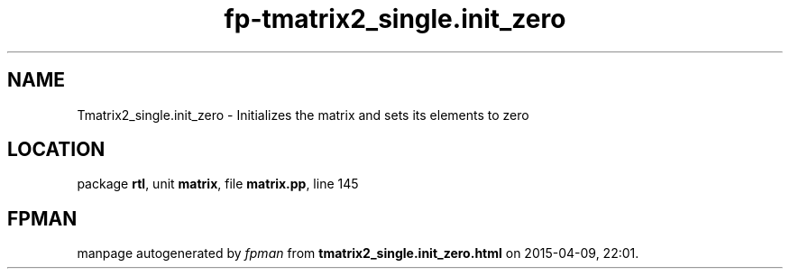 .\" file autogenerated by fpman
.TH "fp-tmatrix2_single.init_zero" 3 "2014-03-14" "fpman" "Free Pascal Programmer's Manual"
.SH NAME
Tmatrix2_single.init_zero - Initializes the matrix and sets its elements to zero
.SH LOCATION
package \fBrtl\fR, unit \fBmatrix\fR, file \fBmatrix.pp\fR, line 145
.SH FPMAN
manpage autogenerated by \fIfpman\fR from \fBtmatrix2_single.init_zero.html\fR on 2015-04-09, 22:01.

